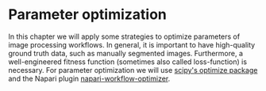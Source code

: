 * Parameter optimization
  :PROPERTIES:
  :CUSTOM_ID: parameter-optimization
  :END:
In this chapter we will apply some strategies to optimize parameters of
image processing workflows. In general, it is important to have
high-quality ground truth data, such as manually segmented images.
Furthermore, a well-engineered fitness function (sometimes also called
loss-function) is necessary. For parameter optimization we will use
[[https://docs.scipy.org/doc/scipy/reference/optimize.html][scipy's
optimize package]] and the Napari plugin
[[https://github.com/haesleinhuepf/napari-workflow-optimizer][napari-workflow-optimizer]].
